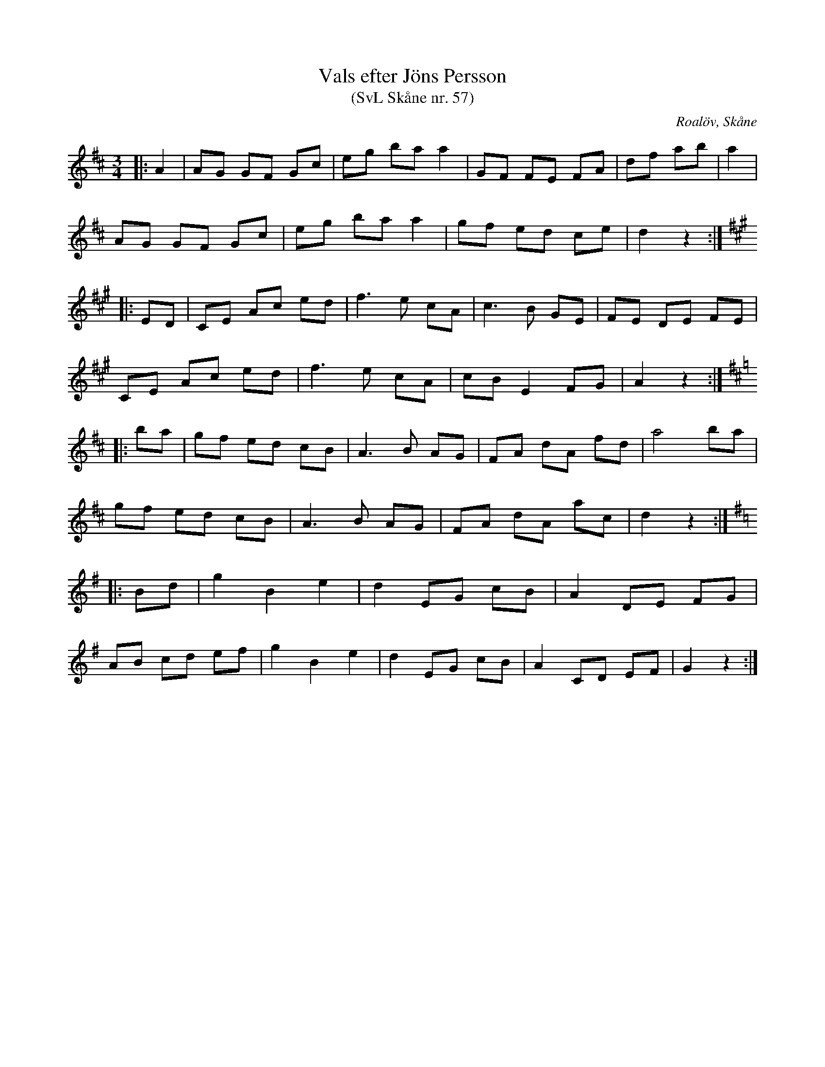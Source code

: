 %%abc-charset utf-8

X:57
T:Vals efter Jöns Persson
T:(SvL Skåne nr. 57)
R:Vals
Z:Patrik Månsson, 2009-01-12
O:Roalöv, Skåne
S:efter Jöns Persson
S:Svenska Låtar Skåne
B:Svenska Låtar Skåne
N:Valsen angavs vara komponerad av Otto Harberg från Emislöv. (SvL)
M:3/4
L:1/8
K:D
|: A2 | AG GF Gc | eg ba a2 | GF FE FA | df ab | a2 |
AG GF Gc | eg ba a2 | gf ed ce | d2 z2 :|
K:A
|: ED | CE Ac ed | f3 e cA | c3 B GE | FE DE FE |
CE Ac ed | f3 e cA | cB E2 FG | A2 z2 :|
K:D
|: ba | gf ed cB | A3 B AG | FA dA fd | a4 ba |
gf ed cB | A3 B AG | FA dA ac | d2 z2 :|
K:G
|: Bd | g2 B2 e2 | d2 EG cB | A2 DE FG |
AB cd ef | g2 B2 e2 | d2 EG cB | A2 CD EF | G2 z2 :|

